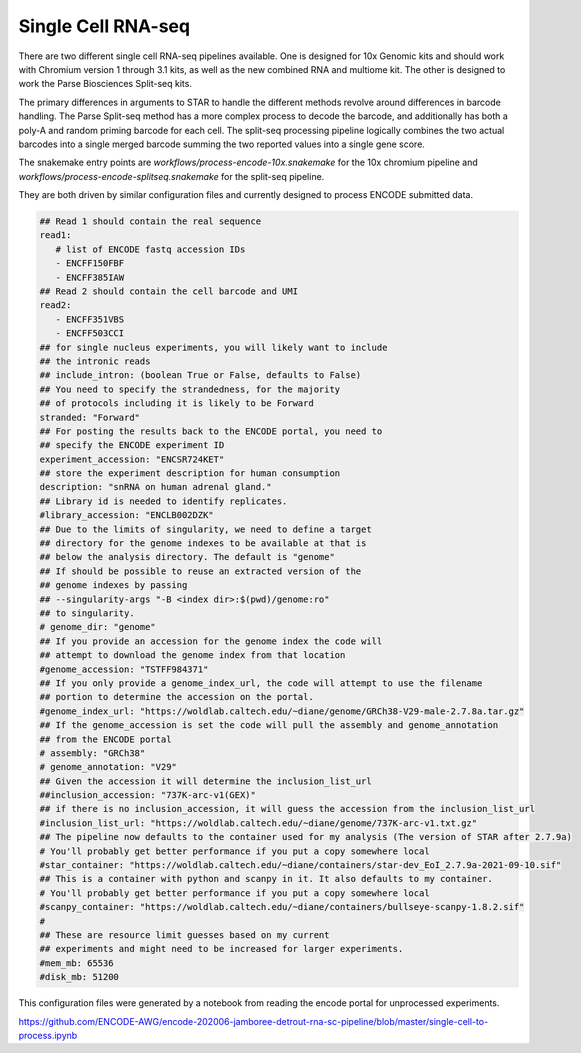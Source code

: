 .. _reference.scRNA-seq:

Single Cell RNA-seq 
===================

There are two different single cell RNA-seq pipelines available.  One
is designed for 10x Genomic kits and should work with Chromium version
1 through 3.1 kits, as well as the new combined RNA and multiome
kit. The other is designed to work the Parse Biosciences Split-seq
kits.

The primary differences in arguments to STAR to handle the different
methods revolve around differences in barcode handling. The Parse
Split-seq method has a more complex process to decode the barcode, and
additionally has both a poly-A and random priming barcode for each
cell. The split-seq processing pipeline logically combines the two
actual barcodes into a single merged barcode summing the two reported
values into a single gene score.

The snakemake entry points are
`workflows/process-encode-10x.snakemake` for the 10x chromium pipeline
and `workflows/process-encode-splitseq.snakemake` for the split-seq
pipeline.

They are both driven by similar configuration files and currently
designed to process ENCODE submitted data.

.. code-block:: yaml

    ## Read 1 should contain the real sequence
    read1:
       # list of ENCODE fastq accession IDs
       - ENCFF150FBF
       - ENCFF385IAW
    ## Read 2 should contain the cell barcode and UMI
    read2:
       - ENCFF351VBS
       - ENCFF503CCI
    ## for single nucleus experiments, you will likely want to include
    ## the intronic reads
    ## include_intron: (boolean True or False, defaults to False)
    ## You need to specify the strandedness, for the majority
    ## of protocols including it is likely to be Forward
    stranded: "Forward"
    ## For posting the results back to the ENCODE portal, you need to
    ## specify the ENCODE experiment ID
    experiment_accession: "ENCSR724KET"
    ## store the experiment description for human consumption
    description: "snRNA on human adrenal gland."
    ## Library id is needed to identify replicates.
    #library_accession: "ENCLB002DZK"
    ## Due to the limits of singularity, we need to define a target
    ## directory for the genome indexes to be available at that is
    ## below the analysis directory. The default is "genome"
    ## If should be possible to reuse an extracted version of the
    ## genome indexes by passing
    ## --singularity-args "-B <index dir>:$(pwd)/genome:ro"
    ## to singularity.
    # genome_dir: "genome"
    ## If you provide an accession for the genome index the code will 
    ## attempt to download the genome index from that location
    #genome_accession: "TSTFF984371"
    ## If you only provide a genome_index_url, the code will attempt to use the filename
    ## portion to determine the accession on the portal.
    #genome_index_url: "https://woldlab.caltech.edu/~diane/genome/GRCh38-V29-male-2.7.8a.tar.gz"
    ## If the genome_accession is set the code will pull the assembly and genome_annotation
    ## from the ENCODE portal
    # assembly: "GRCh38"
    # genome_annotation: "V29"
    ## Given the accession it will determine the inclusion_list_url
    ##inclusion_accession: "737K-arc-v1(GEX)"
    ## if there is no inclusion_accession, it will guess the accession from the inclusion_list_url
    #inclusion_list_url: "https://woldlab.caltech.edu/~diane/genome/737K-arc-v1.txt.gz"
    ## The pipeline now defaults to the container used for my analysis (The version of STAR after 2.7.9a)
    # You'll probably get better performance if you put a copy somewhere local
    #star_container: "https://woldlab.caltech.edu/~diane/containers/star-dev_EoI_2.7.9a-2021-09-10.sif"
    ## This is a container with python and scanpy in it. It also defaults to my container.
    # You'll probably get better performance if you put a copy somewhere local
    #scanpy_container: "https://woldlab.caltech.edu/~diane/containers/bullseye-scanpy-1.8.2.sif"
    #
    ## These are resource limit guesses based on my current
    ## experiments and might need to be increased for larger experiments.
    #mem_mb: 65536
    #disk_mb: 51200

This configuration files were generated by a notebook from reading the
encode portal for unprocessed experiments.

https://github.com/ENCODE-AWG/encode-202006-jamboree-detrout-rna-sc-pipeline/blob/master/single-cell-to-process.ipynb
